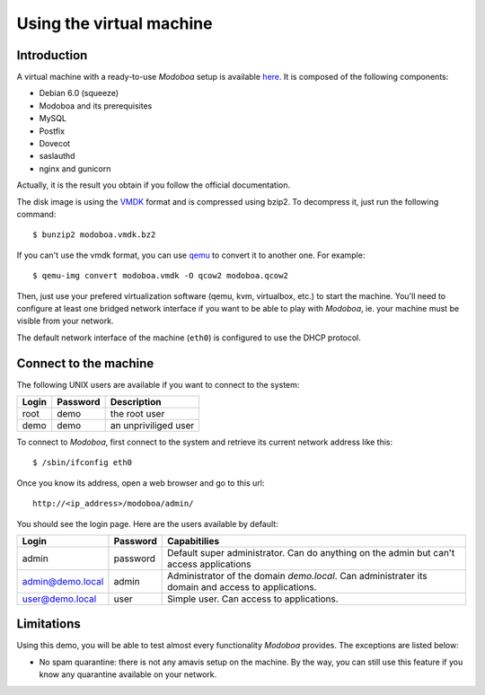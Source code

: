 Using the virtual machine
*************************

Introduction
============

A virtual machine with a ready-to-use *Modoboa* setup is available
`here <http://modoboa.org/resources/modoboa.vmdk.bz2>`_. It is composed
of the following components:

* Debian 6.0 (squeeze)
* Modoboa and its prerequisites
* MySQL
* Postfix
* Dovecot
* saslauthd
* nginx and gunicorn

Actually, it is the result you obtain if you follow the official
documentation.

The disk image is using the `VMDK
<http://en.wikipedia.org/wiki/VMDK>`_ format and is compressed using
bzip2. To decompress it, just run the following command::

  $ bunzip2 modoboa.vmdk.bz2

If you can't use the vmdk format, you can use `qemu
<http://qemu.org/>`_ to convert it to another one. For example::

  $ qemu-img convert modoboa.vmdk -O qcow2 modoboa.qcow2

Then, just use your prefered virtualization software (qemu, kvm,
virtualbox, etc.) to start the machine. You'll need to configure at
least one bridged network interface if you want to be able to play
with *Modoboa*, ie. your machine must be visible from your network.

The default network interface of the machine (``eth0``) is configured
to use the DHCP protocol.

Connect to the machine
======================

The following UNIX users are available if you want to connect to the system:

===== ======== ====================
Login Password Description
===== ======== ====================
root  demo     the root user
demo  demo     an unpriviliged user
===== ======== ====================

To connect to *Modoboa*, first connect to the system and retrieve its
current network address like this::

  $ /sbin/ifconfig eth0

Once you know its address, open a web browser and go to this url::

  http://<ip_address>/modoboa/admin/

You should see the login page. Here are the users available by default:

================ ======== ============================================
Login            Password Capabitilies
================ ======== ============================================
admin            password Default super administrator. Can do anything 
                          on the admin but can't access applications

admin@demo.local admin    Administrator of the domain *demo.local*.
                          Can administrater its domain and access to 
                          applications.

user@demo.local  user     Simple user. Can access to applications.
================ ======== ============================================

Limitations
===========

Using this demo, you will be able to test almost every functionality
*Modoboa* provides. The exceptions are listed below:

* No spam quarantine: there is not any amavis setup on the machine. By
  the way, you can still use this feature if you know any quarantine
  available on your network.


